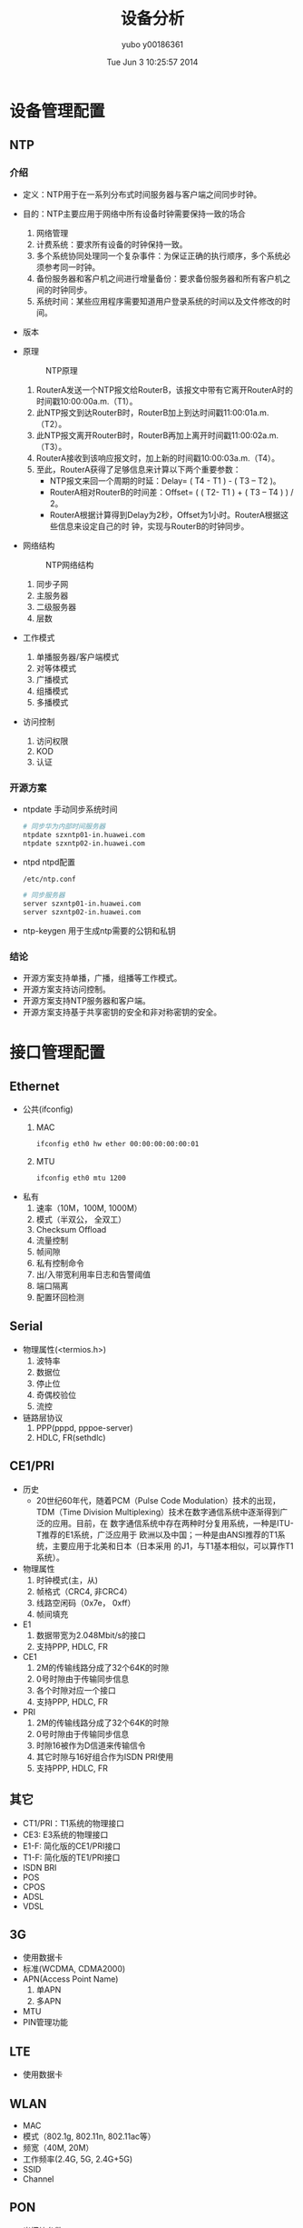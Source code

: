 #+TITLE:     设备分析
#+AUTHOR:    yubo y00186361
#+EMAIL:     kvmaker.yubo@huawei.com
#+DATE:      Tue Jun  3 10:25:57 2014
#+LATEX_CLASS: cn-article
#+OPTIONS: LaTeX:dvipng

* 设备管理配置
** NTP
*** 介绍
- 定义：NTP用于在一系列分布式时间服务器与客户端之间同步时钟。
- 目的：NTP主要应用于网络中所有设备时钟需要保持一致的场合
  1. 网络管理
  2. 计费系统：要求所有设备的时钟保持一致。
  3. 多个系统协同处理同一个复杂事件：为保证正确的执行顺序，多个系统必须参考同一时钟。
  4. 备份服务器和客户机之间进行增量备份：要求备份服务器和所有客户机之间的时钟同步。
  5. 系统时间：某些应用程序需要知道用户登录系统的时间以及文件修改的时间。
- 版本
- 原理
  #+CAPTION: NTP原理
  #+ATTR_LATEX: width=.6\textwidth
  [[./fig/ntp0.png]]
  1. RouterA发送一个NTP报文给RouterB，该报文中带有它离开RouterA时的时间戳10:00:00a.m.（T1）。
  2. 此NTP报文到达RouterB时，RouterB加上到达时间戳11:00:01a.m.（T2）。
  3. 此NTP报文离开RouterB时，RouterB再加上离开时间戳11:00:02a.m.（T3）。
  4. RouterA接收到该响应报文时，加上新的时间戳10:00:03a.m.（T4）。
  5. 至此，RouterA获得了足够信息来计算以下两个重要参数：
     - NTP报文来回一个周期的时延：Delay= ( T4 - T1 ) - ( T3 – T2 )。
     - RouterA相对RouterB的时间差：Offset= ( ( T2- T1 ) + ( T3 – T4 ) ) / 2。
     - RouterA根据计算得到Delay为2秒，Offset为1小时。RouterA根据这些信息来设定自己的时
       钟，实现与RouterB的时钟同步。
- 网络结构
  #+CAPTION: NTP网络结构
  #+ATTR_LATEX: width=.6\textwidth
  [[./fig/ntp1.png]]
  1. 同步子网
  2. 主服务器
  3. 二级服务器
  4. 层数
- 工作模式
  1. 单播服务器/客户端模式
  2. 对等体模式
  3. 广播模式
  4. 组播模式
  5. 多播模式
- 访问控制
  1. 访问权限
  2. KOD
  3. 认证
*** 开源方案
- ntpdate
  手动同步系统时间
  #+begin_src sh
  # 同步华为内部时间服务器
  ntpdate szxntp01-in.huawei.com
  ntpdate szxntp02-in.huawei.com
  #+end_src
- ntpd
  ntpd配置
  #+begin_src sh
  /etc/ntp.conf

  # 同步服务器
  server szxntp01-in.huawei.com
  server szxntp02-in.huawei.com
  #+end_src
- ntp-keygen
  用于生成ntp需要的公钥和私钥
*** 结论
- 开源方案支持单播，广播，组播等工作模式。
- 开源方案支持访问控制。
- 开源方案支持NTP服务器和客户端。
- 开源方案支持基于共享密钥的安全和非对称密钥的安全。

* 接口管理配置
** Ethernet
- 公共(ifconfig)
  1. MAC
     #+begin_src sh
     ifconfig eth0 hw ether 00:00:00:00:00:01
	 #+end_src
  2. MTU
	 #+begin_src sh
     ifconfig eth0 mtu 1200
     #+end_src
- 私有
  1. 速率（10M，100M, 1000M）
  2. 模式（半双公， 全双工）
  3. Checksum Offload
  4. 流量控制
  5. 帧间隙
  6. 私有控制命令
  7. 出/入带宽利用率日志和告警阈值
  8. 端口隔离
  9. 配置环回检测
** Serial
- 物理属性(<termios.h>)
  1. 波特率
  2. 数据位
  3. 停止位
  4. 奇偶校验位
  5. 流控
- 链路层协议
  1. PPP(pppd, pppoe-server)
  2. HDLC, FR(sethdlc)
** CE1/PRI
- 历史
  - 20世纪60年代，随着PCM（Pulse Code Modulation）技术的出现，TDM（Time
    Division Multiplexing）技术在数字通信系统中逐渐得到广泛的应用。目前，在
    数字通信系统中存在两种时分复用系统，一种是ITU-T推荐的E1系统，广泛应用于
    欧洲以及中国；一种是由ANSI推荐的T1系统，主要应用于北美和日本（日本采用
    的J1，与T1基本相似，可以算作T1系统）。
- 物理属性
  1. 时钟模式(主，从)
  2. 帧格式（CRC4, 非CRC4）
  3. 线路空闲码（0x7e， 0xff）
  4. 帧间填充
- E1
  1. 数据带宽为2.048Mbit/s的接口
  2. 支持PPP, HDLC, FR
- CE1
  1. 2M的传输线路分成了32个64K的时隙
  2. 0号时隙由于传输同步信息
  3. 各个时隙对应一个接口
  4. 支持PPP, HDLC, FR
- PRI
  1. 2M的传输线路分成了32个64K的时隙
  2. 0号时隙由于传输同步信息
  3. 时隙16被作为D信道来传输信令
  4. 其它时隙与16好组合作为ISDN PRI使用
  5. 支持PPP, HDLC, FR
** 其它
- CT1/PRI：T1系统的物理接口
- CE3: E3系统的物理接口
- E1-F: 简化版的CE1/PRI接口
- T1-F: 简化版的TE1/PRI接口
- ISDN BRI
- POS
- CPOS
- ADSL
- VDSL
** 3G
- 使用数据卡
- 标准(WCDMA, CDMA2000)
- APN(Access Point Name)
  1. 单APN
  2. 多APN
- MTU
- PIN管理功能
** LTE
- 使用数据卡
** WLAN
- MAC
- 模式（802.1g, 802.11n, 802.11ac等）
- 频宽（40M, 20M）
- 工作频率(2.4G, 5G, 2.4G+5G)
- SSID
- Channel
** PON
- 光模块参数
- 认证(MAC, SN, LLID...)

** 逻辑接口
*** PPP（链路协议，L2TP, PPTP VPN）
   #+begin_src sh
   pppd nic-eth0 user xxx password xxx
   #+end_src
*** HDLC && FR
   #+begin_src sh
   sethdlc
   #+end_src
*** Tunnel
- IPv4 over IPv6, IPv6 over IPv4（IPv6过渡技术）
  #+begin_src sh
  ip -4 tunnel add sit
  ip -6 tunnel add 6rd
  #+end_src
- IPv4 over IPv4, IPv6 over IPv6（IPSec VPN）
  #+begin_src sh
  ip -4 tunnel add ipip
  ip -6 tunnel add ipip
  #+end_src
- GRE
  #+begin_src sh
  ip -4 tunnel add gre
  #+end_src
- VLAN
  #+begin_src sh
  vconfig add eth0 100
  vconfig set_egress_map eth0-100 3
  vconfig set_ingress_map eth0-100 2
  #+end_src
- Bridge
  #+begin_src sh
  brctl add br0
  brctl addif br0 lan0
  brctl addif br0 lan1
  #+end_src
- VXLAN
  #+begin_src sh
  ip link add vxlan0 type vxlan id 42 dev eth1
  #+end_src
*** VLAN
- PORT类型：access，trunk, hybrid
  Linux是trunk
- 隔离物理端口
  #+begin_src sh
  vconfig add eth0 100
  vconfig add eth1 100
  vconfig add eth2 200
  vconfig add eth3 200
  brctl addbr br0
  brctl addif br0 eth0.100 
  brctl addif br0 eth1.100
  brctl addbr br1
  brctl addif br1 eth2.200
  brctl addif br1 eth3.200
  #+end_src
- 实现不同VLAN的通讯
  #+begin_src sh
  ifconfig br0 10.0.0.0/24
  ifconfig br1 20.0.0.0/24
  #+end_src
- VLAN聚合
  Linux不支持
- QinQ
  不支持
  支持双层VLAN
- VLAN-Mapping
  不支持
- 考虑ovs
*** MPLS
- https://github.com/i-maravic/MPLS-Linux
- https://github.com/i-maravic/iproute2
- 独立的开发版本，实验性质的版本, 没有融入主分支。
- 没有LDP支持，所以只能支持静态LSP。
- 举例
  #+begin_src ditaa :file ./fig/mpls.png :cmdline -s 2
     +-----+    +----+   +-----+
     |LER1 |----|LSR |---|LER2 |--(10.0.0.0/24)
     +-----+    +----+   +-----+
  #+end_src
  #+begin_src sh
    LSR1:    
    ip link add mpls1 type mpls push 200 192.168.2.2
    ip route add 10.0.0.0/24 dev mpls1
    LSR:
    ip route add 200 mpls swap 300 dev eth0 192.168.3.3
    LER2:
    ip route add 10.0.0.0/24 mpls pop
  #+end_src

* 以太网交换配置
* 广域网互联
* IP业务
** IPv4地址配置
*** 介绍
- IPv4（Internet Protocol Version 4）协议族是TCP/IP协议族中最为核心的协议族。它工
  作在TCP/IP协议栈的网络层，该层与OSI参考模型的网络层相对应。网络层提供了无连接数
  据传输服务，即网络在发送分组时不需要先建立连接，每一个分组（也就是IP数据报文）独
  立发送，与前后的分组无关。
*** 开源方案
- ifconfig
  #+begin_src sh
  ifconfig eth0 192.168.0.100/24
  #+end_src
- iproute2
  #+begin_src sh
  ip -4 addr add 192.168.0.100/24 dev eth0
  #+end_src
** ARP配置
*** 介绍
- 定义
  - 地址解析协议ARP（Address Resolution Protocol）是用来将IP地址解析为MAC地址的
    协议。
- 目的
  - 在局域网中，当主机或其它网络设备有数据要发送给另一个主机或设备时，它必须知道对方
    的网络层地址（即IP地址）。但是仅有IP地址是不够的，因为IP数据报文必须封装成帧才能
    通过物理网络发送，因此发送方还必须有接收方的物理地址（MAC地址），所以需要一个从
    IP地址到物理地址的映射。ARP就是实现这个功能的协议。
- 基本原理
  #+CAPTION: ARP原理
  #+ATTR_LATEX: width=.6\textwidth
  [[./fig/arp0.png]]
  #+CAPTION: ARP原理
  #+ATTR_LATEX: width=.6\textwidth
  [[./fig/arp1.png]]
- Proxy ARP
  1. 路由式Proxy ARP: 使那些在同一网段却不在同一物理网络上的网络设备能够相互通信的一种功能。
     #+CAPTION: 路由Proxy ARP
     #+ATTR_LATEX: width=.6\textwidth
     [[./fig/proxy_arp0.png]]
  2. VLAN内Proxy ARP: 如果两个用户属于相同的VLAN，但VLAN内配置了用户隔离。此时用户间要互通，需要
     在关联了VLAN的接口上启动VLAN内Proxy ARP功能。
     #+CAPTION: VLAN内Proxy APR
     #+ATTR_LATEX: width=.6\textwidth
     [[./fig/proxy_arp1.png]]
  3. VLAN间Proxy ARP: 如果两个用户属于不同的VLAN，用户间要进行三层互通，可以在关
     联了VLAN的接口上启动VLAN间Proxy ARP功能。
     #+CAPTION: VLAN间Proxy ARP
     #+ATTR_LATEX: width=.6\textwidth
     [[./fig/proxy_arp2.png]]
- 免费ARP
  1. 主机主动使用自己的IP地址作为目标地址发送ARP请求。
  2. 作用：
	 - 检查重复的IP地址。
	 - 通告新的MAC地址。
	 - 在VRRP备份组中用来通告主备发生变换。
- ARP-Ping
  - ARP-Ping IP
  - ARP-Ping MAC

*** 开源方案
- 动态ARP
- 静态ARP
  #+begin_src sh
  # 添加ARP表项
  ip -4 neigh add 192.168.1.1 00:00:00:00:00:01 dev eth0

  # 删除ARP表项
  ip -4 neigh del 192.168.1.1 00:00:00:00:00:01 dev eth0

  # 查看ARP表项
  ip -4 neigh show
  #+end_src
- ARP-Proxy
- ARP-Ping IP
  #+begin_src sh
  arping 192.168.1.1
  #+end_src
- ARP-Ping MAC
  不支持

** DHCP配置
*** 介绍
- 定义：动态主机配置协议DHCP（Dynamic Host Configuration Protocol）是一种用于集
  中对用户IP地址进行动态管理和配置的技术。
- 目的：
  1. DHCP实现了IP地址及网络配置参数的自动分配的功能。
  2. DHCP实现了IP地址及网络配置参数的自动分配的功能。
- 基本架构
  #+CAPTION: DHCP基本架构
  #+ATTR_LATEX: width=.6\textwidth
  [[./fig/dhcp0.png]]
  1. DHCP Client：DHCP客户端，通过与DHCP服务器进行报文交互，获取IP地址和其他网络
	 配置信息，完成自身的地址配置。在设备接口上配置DHCP Client功能，这样接口可以作为
	 DHCP Client，使用DHCP协议从DHCP Server动态获得IP地址等参数，方便用户配置，
	 也便于集中管理。
  2. DHCP Relay：DHCP中继，负责转发来自客户端方向或服务器方向的DHCP报文，协助
	 DHCP客户端和DHCP服务器完成地址配置功能。如果DHCP服务器和DHCP客户端不在同一
     个网段范围内，则需要通过DHCP中继来转发报文，这样可以避免在每个网段范围内都
	 部署DHCP服务器，既节省了成本，又便于进行集中管理。在DHCP基本协议架构中，
	 DHCP中继不是必须的角色。只有当DHCP客户端和DHCP服务器不在同一网段内，
	 才需要DHCP中继进行报文的转发。
  3. DHCP Server：DHCP服务器，负责处理来自客户端或中继的地址分配、地址续租、
	 地址释放等请求，为客户端分配IP地址和其他网络配置信息。
- 应用场景
  #+CAPTION: DHCP Server的典型组网应用
  #+ATTR_LATEX: width=.6\textwidth
  [[./fig/dhcp1.png]]

  #+CAPTION: DHCP Relay的典型组网应
  #+ATTR_LATEX: width=.6\textwidth
  [[./fig/dhcp2.png]]

  #+CAPTION: DHCP/BOOTP Client的典型组网应用
  #+ATTR_LATEX: width=.6\textwidth
  [[./fig/dhcp3.png]]

*** 开源方案
- http://www.isc.org/downloads/dhcp/
- dhclent
  1. 操作：启动时通过制定-4或-6来开启DHCPv4或DHCPv6。通过读取dhclient.conf
	 获取到需要启动dhcp clent的接口和参数。使用dhclient.lease来跟踪获取到的
	 IP地址。
  2. 命令行：当命令行没有指定接口名称，dhclient.conf中也没有指定是，dhclient
	 默认工作在所有接口上。
  3. 选项：
     |-----------------+------------------------------------------|
     | 选项            | 说明                                     |
     |-----------------+------------------------------------------|
     | -4              | 使用DHCPv4协议                           |
     | -6              | 使用DHCPv6协议                           |
     | -l              | 强制获取一次租期，如果失败返回2          |
     | -d              | 运行在前台                               |
     | -nw             | 成为一个daemon                           |
     | -q              | 静默模式，不输出任何信息。默认选项       |
     | -v              | 输出信息                                 |
     | -w              | 即使没有找到广播接口，也继续运行         |
     | -n              | 不要配置任务接口，与-w一起使用           |
     | -e              | 自定义环境变量                           |
     | -r              | 释放当前地址                             |
     | -x              | 退出dhcp clent                           |
     | -p port         | 使用udp端口port，默认使用68              |
     | -s server       | 指定DHCP Server地址                      |
     | -g relay        | 指定DHCP Realy地址                       |
     | --version       | 输出版本信息                             |
     | -cf confgi-file | 指定配置文件                             |
     | -lf lease-file  | 指定lease文件                            |
     | -pf pid-file    | 指定pid记录文件                          |
     | --no-pid        | 没有pid记录文件                          |
     | -sf script-file | 指定获取到租期后执行的脚本文件。默认使用 |
     |                 | BINDDIR/dhclient-script                  |
     |-----------------+------------------------------------------|
  4. dhclient.conf
     |----------------------------+----------------------------------------|
     | 选项                       | 说明                                   |
     |----------------------------+----------------------------------------|
     | *timout* _time_            | 设定超时时间。                         |
     | *retry* _time_             | 设定没有服务器时的重试次数。           |
     | *select-time* _time_       | 设定select时间。                       |
     | *reboot* _time_            | 设定reboot时间。                       |
     | *initital-interval* _time_ | 设定初始化间隔。                       |
     | *request* _option_ [, ...] | 设定客户端需要请求的option。           |
     | *require* _option_ [, ...] | 设定客户端需要请求的option，如果其中有 |
     |                            | option没有在offer中，则忽略此offer。   |
     | *send* _option_            | 设定客户端发送给服务器的option。       |
     |----------------------------+----------------------------------------|
	 #+begin_src sh
       timeout 300;
       retry 60;
       reboot 10;
       select-timeout 5;
       initial-interval 2;
       reject 192.33.137.209;

       interface "ep0" {
           send host-name "andare.fugue.com";
           send dhcp-client-identifier 1:0:a0:24:ab:fb:9c;
           send dhcp-lease-time 3600;
           supersede domain-search "fugue.com", "rc.vix.com", "home.vix.com";
           prepend domain-name-servers 127.0.0.1;
           request subnet-mask, broadcast-address, time-offset, routers,
                domain-name, domain-name-servers, host-name;
           require subnet-mask, domain-name-servers;
           script "CLIENTBINDIR/dhclient-script";
           media "media 10baseT/UTP", "media 10base2/BNC";
       }

       alias {
         interface "ep0";
         fixed-address 192.5.5.213;
         option subnet-mask 255.255.255.255;
       }
	 #+end_src
- dhcpd
- dhrelay
  
** DNS配置
*** 介绍
- 定义：
  域名系统DNS（Domain Name System）是一种用于TCP/IP应用程序的分布式数据库，
  提供域名与IP地址之间的转换服务。
- 作用：
  网络中的每台主机都是由IP地址来标识的，用户只有获得待访问主机的IP地址才能够
  成功实现访问操作。对于用户来讲，记住主机的IP地址是相当困难的，因此设计了一
  种字符串形式的主机命名机制，这些主机名与IP地址一一对应，这就是域名系统。域
  名系统解决了IP地址信息不便于记忆这一问题。用户进行访问网络主机操作时，可以
  直接使用便于记忆的、有意义的域名，由网络中的域名解析服务器将域名解析为正确
  的IP地址。
- 工作原理：
  DNS域名解析分为静态域名解析和动态域名解析，二者可以配合使用。在解析域名时，首
  先采用静态域名解析（查找静态域名解析表），如果静态域名解析不成功，再采用动态域
  名解析。由于动态域名解析可能会花费一定的时间，且需要域名服务器的配合，因而可以
  将一些常用的域名放入静态域名解析表中，这样可以大大提高域名解析效率。
  1. 静态DNS
  2. 动态DNS
	 #+CAPTION: 动态DNS
	 #+ATTR_LaTeX: width=.6\textwidth
	 [[./fig/dns0.png]]
- DNS Proxy/Relay工作原理
  #+CAPTION: DNS Proxy工作原理
  #+ATTR_LaTeX: width=.6\textwidth
  [[./fig/dns1.png]]
  1. DNS Client将DNS请求报文发送给DNS Proxy，即请求报文的目的地址为DNS Proxy的IP地址。
  2. DNS Proxy收到请求报文后，首先查找本地的域名解析表，如果存在请求的信息，则DNS
  3. Proxy直接通过DNS应答报文将域名解析结果返回给DNS Client。
  4. 如果不存在请求的信息，则DNS Proxy将报文转发给DNS Server，通过DNS Server进行域名
	 解析。
  5. DNS Proxy收到DNS Server的应答报文后，记录域名解析的结果，并将报文转发给DNS Client。

* 参考
** 参考
- 《AR150&160&200&1200&2200&3200 产品文档》
- Linux Manual: ntpd(8)
- Linux Manual: ntp.conf(5)
- Linux Manual: ntpdate(8)
- Linux Manual: ntp-keygen(8)
- Linux Manual: TERMIOS(3)
- Linux-kernel-3.8/Documentation/networking/generic-ppp.txt
- Linux-kernel-3.8/Documentation/networking/generic-hdlc.txt
- Linux-kernel-3.8/Documentation/networking/vxlan.txt
- Linux Manual: dhclient(8)
- Linux Manual: dhclient.conf(8)
